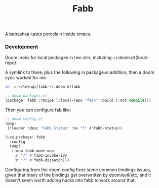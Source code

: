 #+title: Fabb

A babashka-tasks porcelain inside emacs.

*** Development
Doom looks for local packages in two dirs, including ~/.doom.d/{local-repo}.

A symlink to there, plus the following in package.el addition, then a doom sync
worked for me.

#+begin_src sh
ln -s ~/teknql/fabb ~/.doom.d/fabb
#+end_src

#+begin_src emacs-lisp
;; doom packages.el
(package! fabb :recipe (:local-repo "fabb" :build (:not compile)))
#+end_src

Then you can configure fab like:

#+begin_src emacs-lisp
;; doom config.el
(map!
 (:leader :desc "Fabb Status" :nv "f" #'fabb-status))

(use-package! fabb
  :config
  (map!
   (:map fabb-mode-map
    :n "/" #'fabb-invoke-ivy
    :n "?" #'fabb-dispatch)))
#+end_src

Configuring from the doom config fixes some common bindings issues, given that
many of the bindings get overwritten by doom/evil/etc, and it doesn't seem worth
adding hacks into fabb to work around that.
